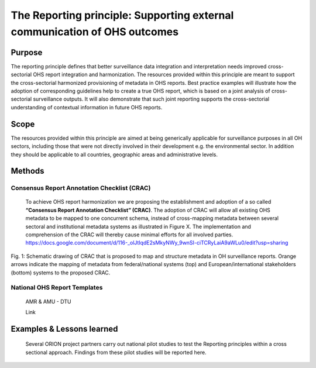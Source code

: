 ==========================================================================
The Reporting principle: Supporting external communication of OHS outcomes
==========================================================================


Purpose
-------

The reporting principle defines that better surveillance data
integration and interpretation needs improved cross-sectorial OHS report
integration and harmonization. The resources provided within this
principle are meant to support the cross-sectorial harmonized
provisioning of metadata in OHS reports. Best practice examples will
illustrate how the adoption of corresponding guidelines help to create a
true OHS report, which is based on a joint analysis of cross-sectorial
surveillance outputs. It will also demonstrate that such joint reporting
supports the cross-sectorial understanding of contextual information in
future OHS reports.


Scope
-----

The resources provided within this principle are aimed at being
generically applicable for surveillance purposes in all OH sectors,
including those that were not directly involved in their development
e.g. the environmental sector. In addition they should be applicable to
all countries, geographic areas and administrative levels.


Methods
-------

Consensus Report Annotation Checklist (CRAC)
''''''''''''''''''''''''''''''''''''''''''''

   To achieve OHS report harmonization we are proposing the
   establishment and adoption of a so called **“Consensus Report
   Annotation Checklist” (CRAC)**. The adoption of CRAC will allow all
   existing OHS metadata to be mapped to one concurrent schema, instead
   of cross-mapping metadata between several sectoral and institutional
   metadata systems as illustrated in Figure X. The implementation and
   comprehension of the CRAC will thereby cause minimal efforts for all
   involved parties.
   https://docs.google.com/document/d/116-_olJtIqdE2sMkyNWy_9wnSI-ciTCRyLaiA9aWLu0/edit?usp=sharing

.. figure:: ../assets/img/20191912_OHS_CRAC.png
    :width: 6.28229in
    :align: center
    :height:  3.98799in
    :alt: alternate text
    :figclass: align-center
   
    Fig. 1: Schematic drawing of CRAC that is proposed to map and structure
    metadata in OH surveillance reports. Orange arrows indicate the mapping
    of metadata from federal/national systems (top) and
    European/international stakeholders (bottom) systems to the proposed
    CRAC.

National OHS Report Templates
'''''''''''''''''''''''''''''

   AMR & AMU - DTU

   Link



Examples & Lessons learned
--------------------------

   Several ORION project partners carry out national pilot studies to
   test the Reporting principles within a cross sectional approach.
   Findings from these pilot studies will be reported here.


.. |image3| image:: media/image2.png
   :width: 4.1033in
   :height: 2.70313in